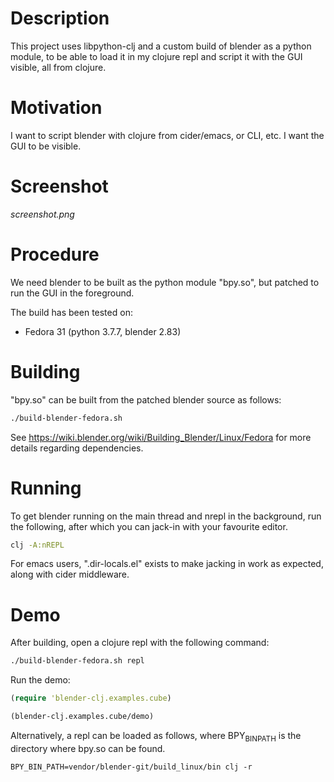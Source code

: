 * Description

This project uses libpython-clj and a custom build of blender as a python module, to be able to load it
in my clojure repl and script it with the GUI visible, all from clojure.

* Motivation

I want to script blender with clojure from cider/emacs, or CLI, etc. I want the GUI to be visible.

* Screenshot

[[screenshot.png]]

* Procedure

We need blender to be built as the python module "bpy.so", but patched to run the GUI in the foreground.

The build has been tested on:

- Fedora 31 (python 3.7.7, blender 2.83)

* Building

"bpy.so" can be built from the patched blender source as follows:

#+BEGIN_SRC sh
./build-blender-fedora.sh
#+END_SRC

See https://wiki.blender.org/wiki/Building_Blender/Linux/Fedora for more details regarding dependencies.

* Running

To get blender running on the main thread and nrepl in the background, run the following, after which
you can jack-in with your favourite editor.

#+BEGIN_SRC sh
clj -A:nREPL
#+END_SRC

For emacs users, ".dir-locals.el" exists to make jacking in work as expected, along with cider middleware.

* Demo

After building, open a clojure repl with the following command:

#+BEGIN_SRC sh
./build-blender-fedora.sh repl
#+END_SRC

Run the demo:

#+BEGIN_SRC clojure
(require 'blender-clj.examples.cube)

(blender-clj.examples.cube/demo)
#+END_SRC

Alternatively, a repl can be loaded as follows, where BPY_BIN_PATH is the directory where bpy.so can be found.

#+BEGIN_SRC
BPY_BIN_PATH=vendor/blender-git/build_linux/bin clj -r
#+END_SRC
